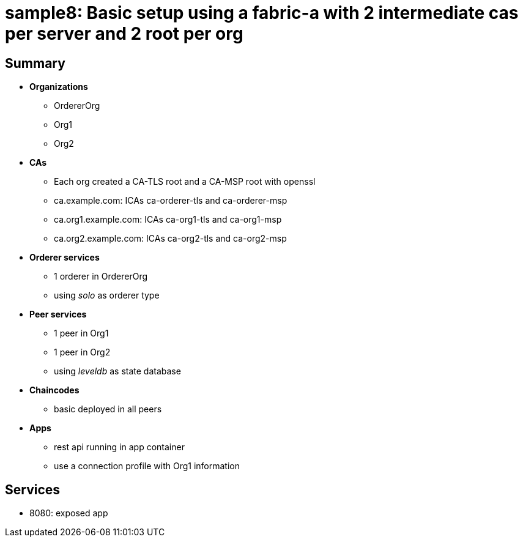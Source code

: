 = sample8: Basic setup using a fabric-a with 2 intermediate cas per server and 2 root per org

== Summary

* *Organizations*
** OrdererOrg
** Org1
** Org2
* *CAs*
** Each org created a CA-TLS root and a CA-MSP root with openssl
** ca.example.com: ICAs ca-orderer-tls and ca-orderer-msp
** ca.org1.example.com: ICAs ca-org1-tls and ca-org1-msp
** ca.org2.example.com: ICAs ca-org2-tls and ca-org2-msp
* *Orderer services*
** 1 orderer in OrdererOrg
** using _solo_ as orderer type
* *Peer services*
** 1 peer in Org1
** 1 peer in Org2
** using _leveldb_ as state database
* *Chaincodes*
** basic deployed in all peers
* *Apps*
** rest api running in app container
** use a connection profile with Org1 information

== Services

* 8080: exposed app

